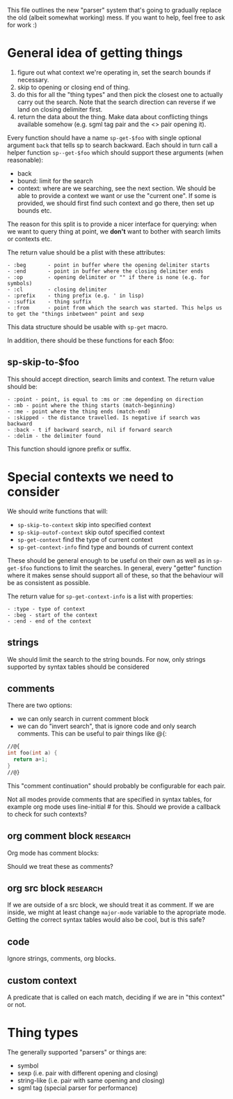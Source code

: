 This file outlines the new "parser" system that's going to gradually replace the old (albeit somewhat working) mess. If you want to help, feel free to ask for work :)

* General idea of getting things
1. figure out what context we're operating in, set the search bounds if necessary.
2. skip to opening or closing end of thing.
3. do this for all the "thing types" and then pick the closest one to actually carry out the search. Note that the search direction can reverse if we land on closing delimiter first.
4. return the data about the thing. Make data about conflicting things available somehow (e.g. sgml tag pair and the <> pair opening it).

Every function should have a name =sp-get-$foo= with single optional argument =back= that tells sp to search backward. Each should in turn call a helper function =sp--get-$foo= which should support these arguments (when reasonable):
- back
- bound: limit for the search
- context: where are we searching, see the next section. We should be able to provide a context we want or use the "current one". If some is provided, we should first find such context and go there, then set up bounds etc.

The reason for this split is to provide a nicer interface for querying: when we want to query thing at point, we *don't* want to bother with search limits or contexts etc.

The return value should be a plist with these attributes:

#+BEGIN_EXAMPLE
- :beg       - point in buffer where the opening delimiter starts
- :end       - point in buffer where the closing delimiter ends
- :op        - opening delimiter or "" if there is none (e.g. for symbols)
- :cl        - closing delimiter
- :prefix    - thing prefix (e.g. ' in lisp)
- :suffix    - thing suffix
- :from      - point from which the search was started. This helps us to get the "things inbetween" point and sexp
#+END_EXAMPLE

This data structure should be usable with =sp-get= macro.

In addition, there should be these functions for each $foo:

** sp-skip-to-$foo
This should accept direction, search limits and context. The return value should be:

#+BEGIN_EXAMPLE
- :point - point, is equal to :ms or :me depending on direction
- :mb - point where the thing starts (match-beginning)
- :me - point where the thing ends (match-end)
- :skipped - the distance travelled. Is negative if search was backward
- :back - t if backward search, nil if forward search
- :delim - the delimiter found
#+END_EXAMPLE

This function should ignore prefix or suffix.

* Special contexts we need to consider
We should write functions that will:
- =sp-skip-to-context= skip into specified context
- =sp-skip-outof-context= skip outof specified context
- =sp-get-context= find the type of current context
- =sp-get-context-info= find type and bounds of current context

These should be general enough to be useful on their own as well as in =sp-get-$foo= functions to limit the searches. In general, every "getter" function where it makes sense should support all of these, so that the behaviour will be as consistent as possible.

The return value for =sp-get-context-info= is a list with properties:

#+BEGIN_EXAMPLE
- :type - type of context
- :beg - start of the context
- :end - end of the context
#+END_EXAMPLE

** strings
We should limit the search to the string bounds. For now, only strings supported by syntax tables should be considered

** comments
There are two options:
- we can only search in current comment block
- we can do "invert search", that is ignore code and only search comments. This can be useful to pair things like @{:

#+BEGIN_SRC c
  //@{
  int foo(int a) {
    return a+1;
  }
  //@}
#+END_SRC

This "comment continuation" should probably be configurable for each pair.

Not all modes provide comments that are specified in syntax tables, for example org mode uses line-initial # for this. Should we provide a callback to check for such contexts?

** org comment block                                               :research:
Org mode has comment blocks:

#+BEGIN_COMMENT
#+END_COMMENT

Should we treat these as comments?

** org src block                                                   :research:
If we are outside of a src block, we should treat it as comment. If we are inside, we might at least change =major-mode= variable to the apropriate mode. Getting the correct syntax tables would also be cool, but is this safe?

** code
Ignore strings, comments, org blocks.

** custom context
A predicate that is called on each match, deciding if we are in "this context" or not.

* Thing types
The generally supported "parsers" or things are:
- symbol
- sexp (i.e. pair with different opening and closing)
- string-like (i.e. pair with same opening and closing)
- sgml tag (special parser for performance)
